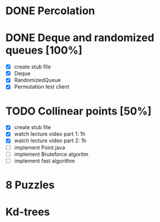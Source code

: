 * DONE Percolation
* DONE Deque and randomized queues [100%]
- [X] create stub file
- [X] Deque
- [X] RandomizedQueue
- [X] Permutation test client

* TODO Collinear points [50%]
- [X] create stub file
- [X] watch lecture video part 1: 1h
- [X] watch lecture video part 2: 1h
- [ ] implement Point.java
- [ ] implement Bruteforce algoritm
- [ ] implement fast algorithm
* 8 Puzzles
* Kd-trees
